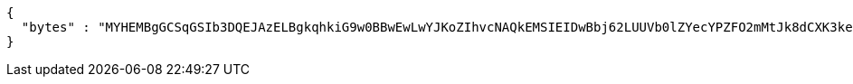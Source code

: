 [source,options="nowrap"]
----
{
  "bytes" : "MYHEMBgGCSqGSIb3DQEJAzELBgkqhkiG9w0BBwEwLwYJKoZIhvcNAQkEMSIEIDwBbj62LUUVb0lZYecYPZFO2mMtJk8dCXK3keQod2eCMHcGCyqGSIb3DQEJEAIvMWgwZjBkMGIEIALz68oBYydCU7yAnSdJjdQbsDFtfmsGaWARXeFVWJ2cMD4wNKQyMDAxGzAZBgNVBAMMElJvb3RTZWxmU2lnbmVkRmFrZTERMA8GA1UECgwIRFNTLXRlc3QCBi7WFNe7Vw=="
}
----